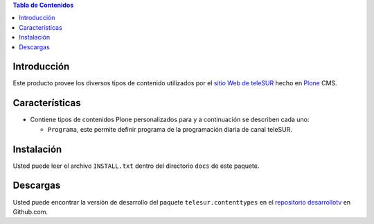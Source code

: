 .. -*- coding: utf-8 -*-

.. contents:: Tabla de Contenidos

Introducción
============

Este producto provee los diversos tipos de contenido utilizados por el `sitio Web de teleSUR`_ hecho en `Plone`_ CMS.

Características
===============

- Contiene tipos de contenidos Plone personalizados para y a continuación se describen cada uno:

  - ``Programa``, este permite definir programa de la programación diaria de canal teleSUR.

Instalación
===========

Usted puede leer el archivo ``INSTALL.txt`` dentro del directorio ``docs`` de este paquete.

Descargas
=========

Usted puede encontrar la versión de desarrollo del paquete ``telesur.contenttypes`` en el `repositorio desarrollotv`_ en Github.com.

.. _sitio Web de teleSUR: http://telesurtv.net/
.. _Plone: http://plone.org/
.. _repositorio desarrollotv: https://github.com/desarrollotv/telesur.contenttypes

